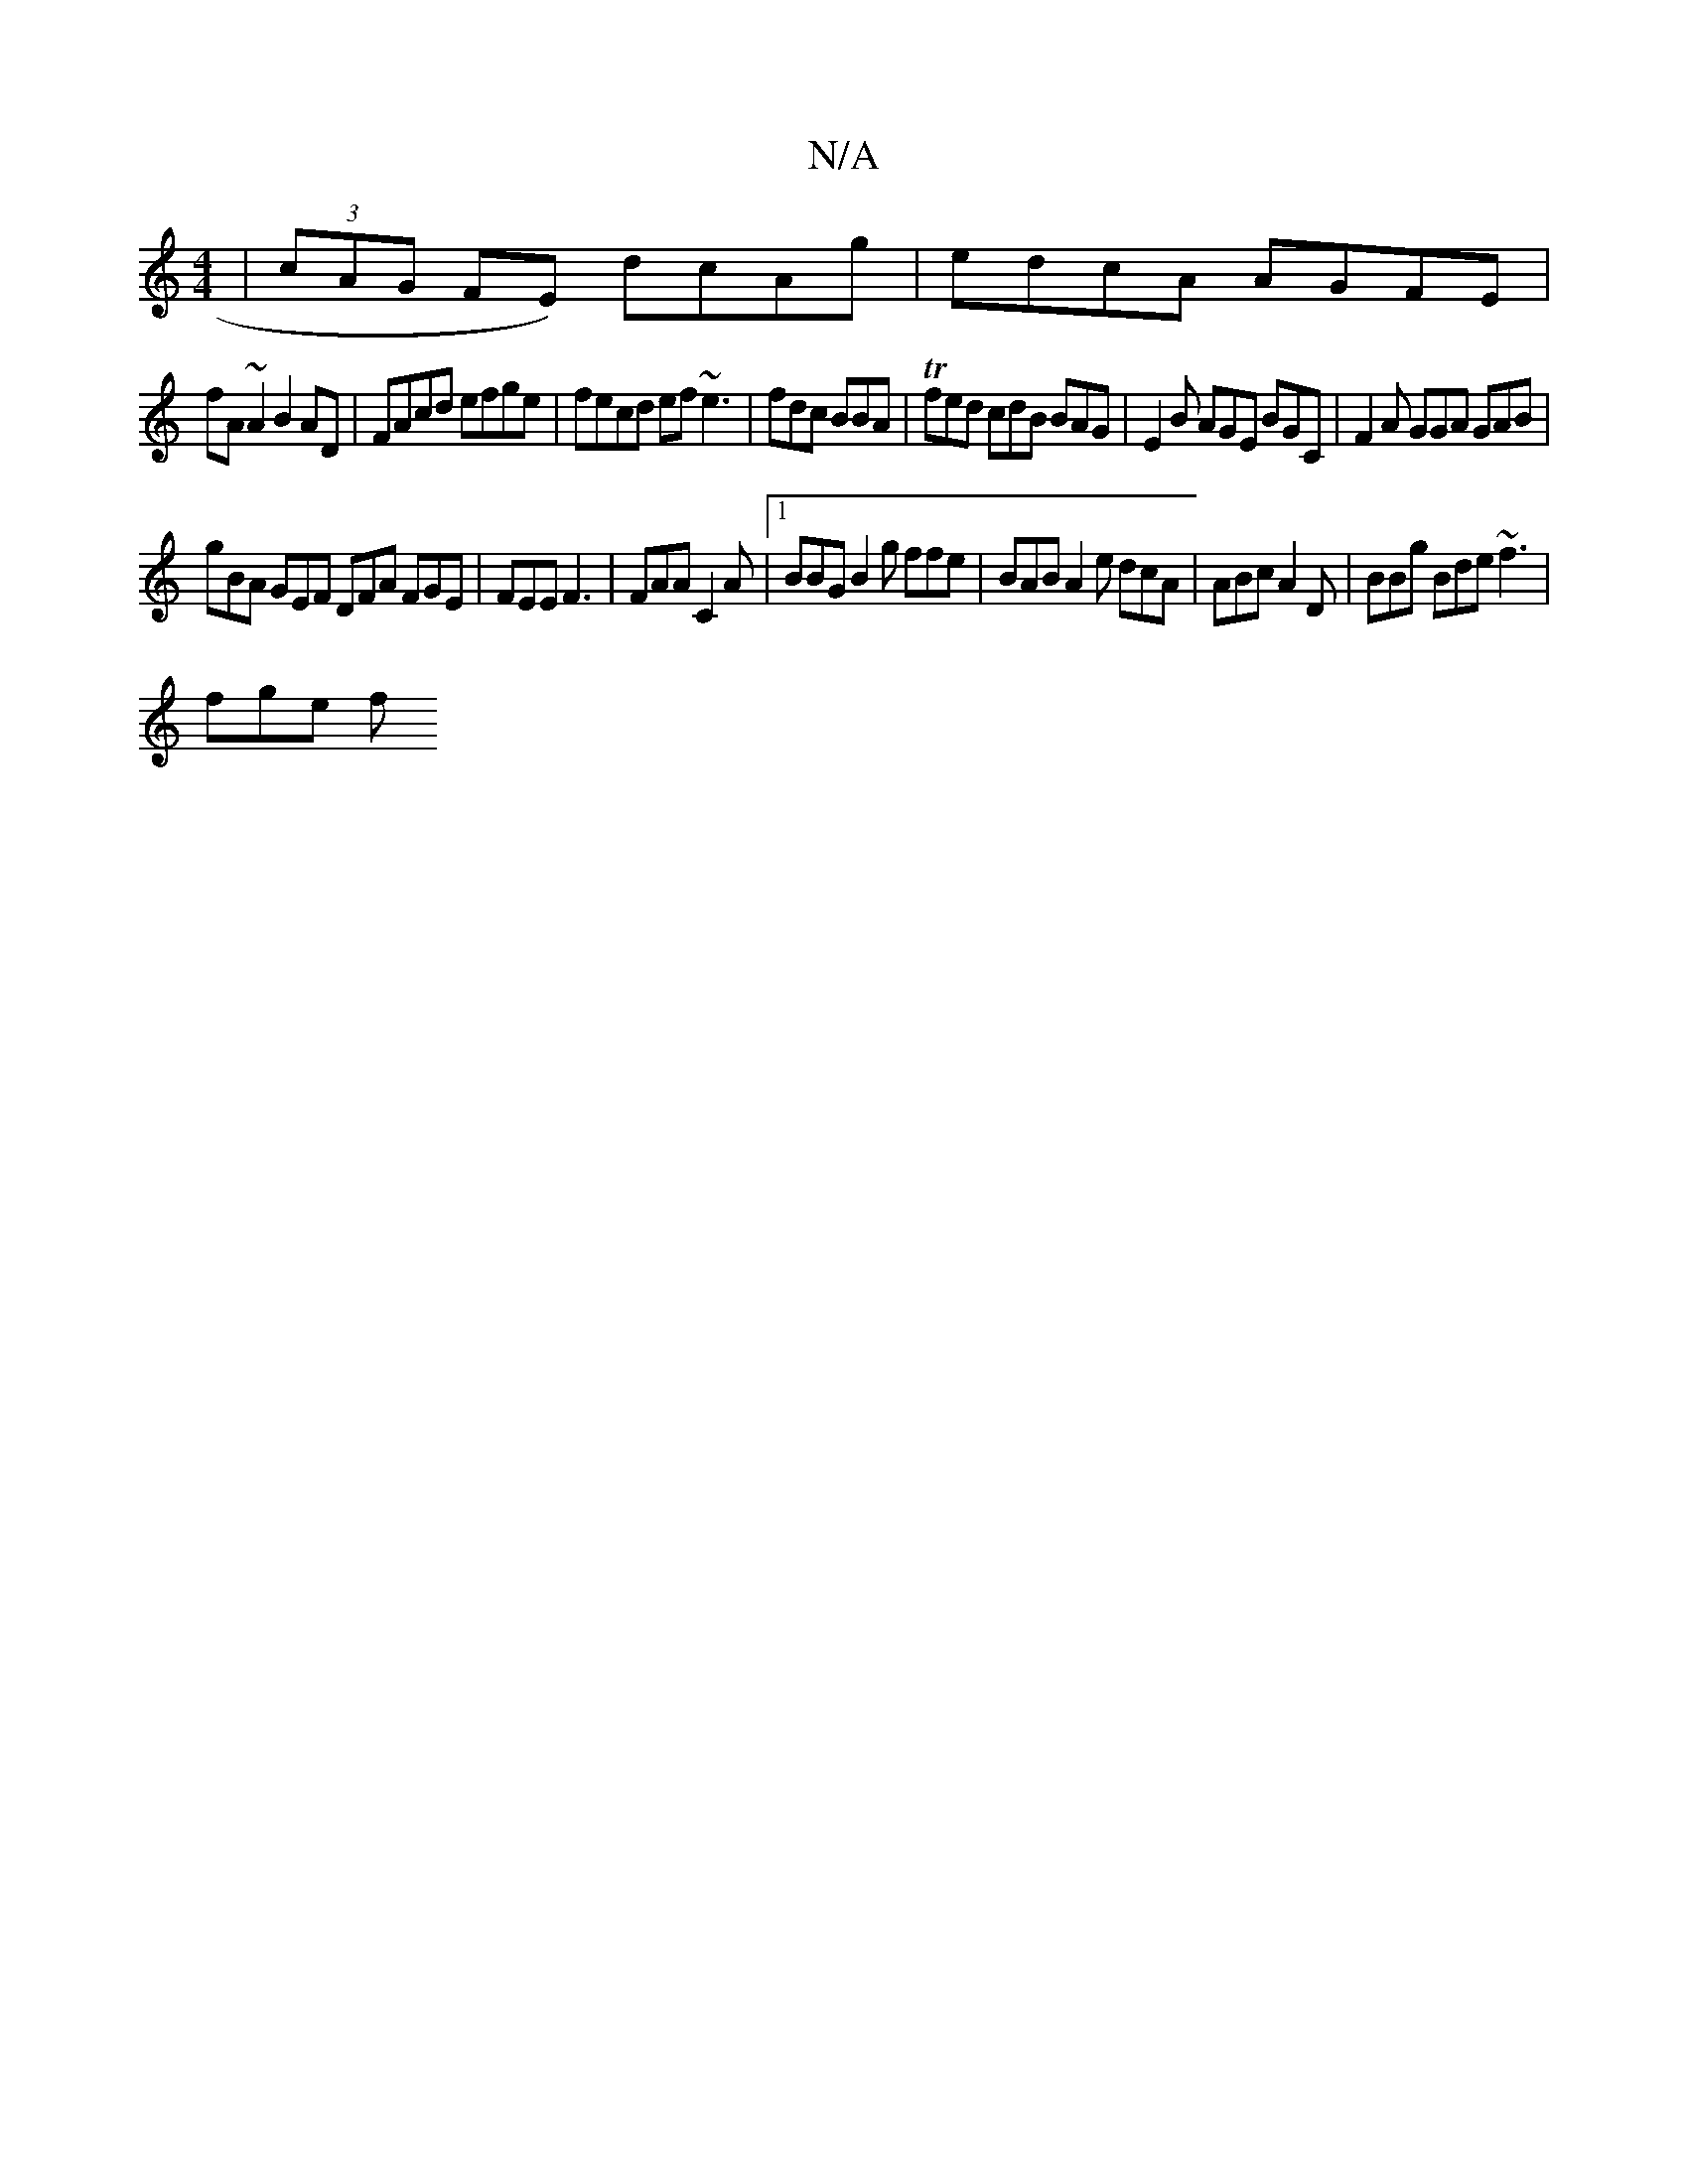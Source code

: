 X:1
T:N/A
M:4/4
R:N/A
K:Cmajor
|(3cAG FE) dcAg | edcA AGFE|
fA~A2 B2AD| FAcd efge|fecd ef~e3|fdc BBA |Tfed cdB BAG|E2B AGE BGC |F2A GGA GAB |
gBA GEF DFA FGE | FEE F3|FAA C2A|1 BBG B2 g ffe | BAB A2e dcA|ABc A2D| BBg Bde ~f3|
fge f